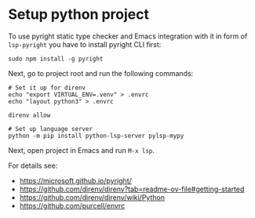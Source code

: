 * Setup python project

To use pyright static type checker and Emacs integration with it in form of ~lsp-pyright~ you have to install pyright CLI first:

#+begin_src shell
  sudo npm install -g pyright
#+end_src

Next, go to project root and run the following commands:

#+begin_src shell
  # Set it up for direnv
  echo "export VIRTUAL_ENV=.venv" > .envrc
  echo "layout python3" > .envrc

  direnv allow

  # Set up language server
  python -m pip install python-lsp-server pylsp-mypy
#+end_src

Next, open project in Emacs and run ~M-x lsp~.

For details see:

- https://microsoft.github.io/pyright/
- https://github.com/direnv/direnv?tab=readme-ov-file#getting-started
- https://github.com/direnv/direnv/wiki/Python
- https://github.com/purcell/envrc

